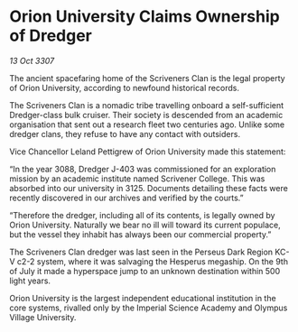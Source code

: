 * Orion University Claims Ownership of Dredger

/13 Oct 3307/

The ancient spacefaring home of the Scriveners Clan is the legal property of Orion University, according to newfound historical records. 

The Scriveners Clan is a nomadic tribe travelling onboard a self-sufficient Dredger-class bulk cruiser. Their society is descended from an academic organisation that sent out a research fleet two centuries ago. Unlike some dredger clans, they refuse to have any contact with outsiders. 

Vice Chancellor Leland Pettigrew of Orion University made this statement: 

“In the year 3088, Dredger J-403 was commissioned for an exploration mission by an academic institute named Scrivener College. This was absorbed into our university in 3125. Documents detailing these facts were recently discovered in our archives and verified by the courts.” 

“Therefore the dredger, including all of its contents, is legally owned by Orion University. Naturally we bear no ill will toward its current populace, but the vessel they inhabit has always been our commercial property.” 

The Scriveners Clan dredger was last seen in the Perseus Dark Region KC-V c2-2 system, where it was salvaging the Hesperus megaship. On the 9th of July it made a hyperspace jump to an unknown destination within 500 light years. 

Orion University is the largest independent educational institution in the core systems, rivalled only by the Imperial Science Academy and Olympus Village University.